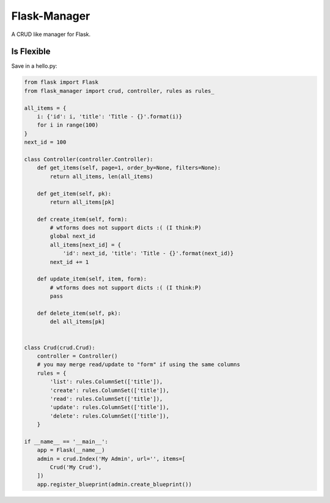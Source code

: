 Flask-Manager
=============

A CRUD like manager for Flask.

Is Flexible
-----------


Save in a hello.py:

.. code:: python

    from flask import Flask
    from flask_manager import crud, controller, rules as rules_

    all_items = {
        i: {'id': i, 'title': 'Title - {}'.format(i)}
        for i in range(100)
    }
    next_id = 100

    class Controller(controller.Controller):
        def get_items(self, page=1, order_by=None, filters=None):
            return all_items, len(all_items)

        def get_item(self, pk):
            return all_items[pk]

        def create_item(self, form):
            # wtforms does not support dicts :( (I think:P)
            global next_id
            all_items[next_id] = {
                'id': next_id, 'title': 'Title - {}'.format(next_id)}
            next_id += 1

        def update_item(self, item, form):
            # wtforms does not support dicts :( (I think:P)
            pass

        def delete_item(self, pk):
            del all_items[pk]


    class Crud(crud.Crud):
        controller = Controller()
        # you may merge read/update to "form" if using the same columns
        rules = {
            'list': rules.ColumnSet(['title']),
            'create': rules.ColumnSet(['title']),
            'read': rules.ColumnSet(['title']),
            'update': rules.ColumnSet(['title']),
            'delete': rules.ColumnSet(['title']),
        }

    if __name__ == '__main__':
        app = Flask(__name__)
        admin = crud.Index('My Admin', url='', items=[
            Crud('My Crud'),
        ])
        app.register_blueprint(admin.create_blueprint())

.. code:: bash
    $ pip install flask-manager
    $ python hello.py
